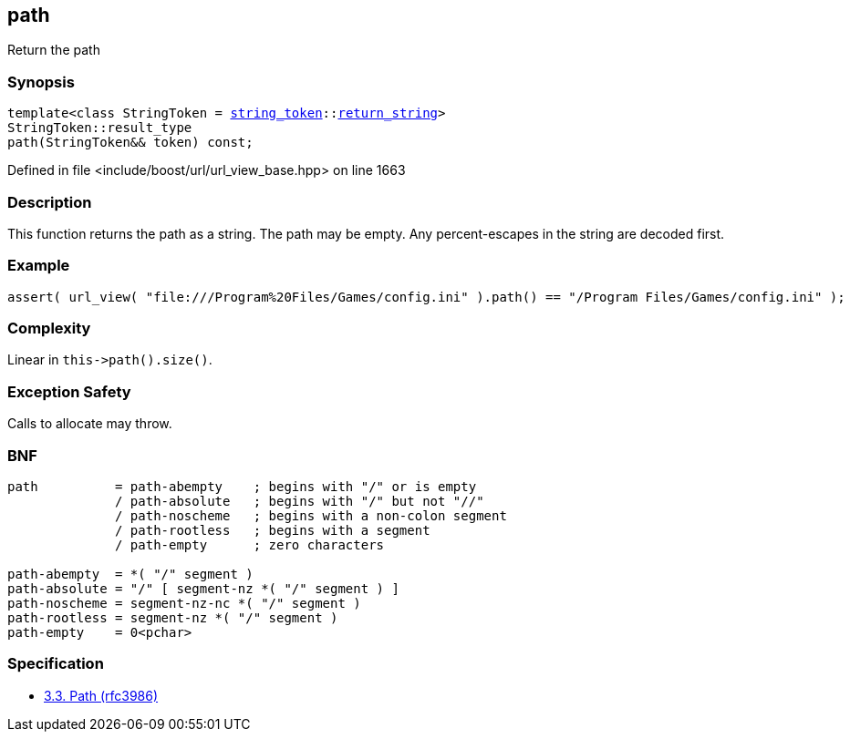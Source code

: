 :relfileprefix: ../../../
[#4393553BE77FF81999E6FDFFA2035BD97A544CAB]
== path

pass:v,q[Return the path]


=== Synopsis

[source,cpp,subs="verbatim,macros,-callouts"]
----
template<class StringToken = xref:reference/boost/urls/string_token.adoc[string_token]::xref:reference/boost/urls/string_token/return_string.adoc[return_string]>
StringToken::result_type
path(StringToken&& token) const;
----

Defined in file <include/boost/url/url_view_base.hpp> on line 1663

=== Description

pass:v,q[This function returns the path as a] pass:v,q[string. The path may be empty.]
pass:v,q[Any percent-escapes in the string are]
pass:v,q[decoded first.]

=== Example
[,cpp]
----
assert( url_view( "file:///Program%20Files/Games/config.ini" ).path() == "/Program Files/Games/config.ini" );
----

=== Complexity
pass:v,q[Linear in `this->path().size()`.]

=== Exception Safety
pass:v,q[Calls to allocate may throw.]

=== BNF
[,cpp]
----
path          = path-abempty    ; begins with "/" or is empty
              / path-absolute   ; begins with "/" but not "//"
              / path-noscheme   ; begins with a non-colon segment
              / path-rootless   ; begins with a segment
              / path-empty      ; zero characters

path-abempty  = *( "/" segment )
path-absolute = "/" [ segment-nz *( "/" segment ) ]
path-noscheme = segment-nz-nc *( "/" segment )
path-rootless = segment-nz *( "/" segment )
path-empty    = 0<pchar>
----

=== Specification

* link:https://datatracker.ietf.org/doc/html/rfc3986#section-3.3[3.3. Path (rfc3986)]


